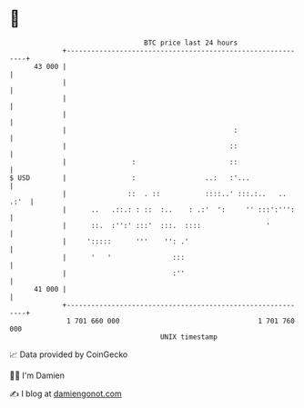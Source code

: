* 👋

#+begin_example
                                    BTC price last 24 hours                    
                +------------------------------------------------------------+ 
         43 000 |                                                            | 
                |                                                            | 
                |                                                            | 
                |                                                            | 
                |                                         :                  | 
                |                                        ::                  | 
                |                :                       ::                  | 
   $ USD        |                :                 ..:   :'...               | 
                |               ::  . ::           ::::..' :::.:..   .. .:'  | 
                |      ..   .::.: : ::  :..    : .:'  ':     '' :::':''':    | 
                |      ::.  :'':' :::'  :::.  ::::                '          | 
                |     ':::::      '''    '': .'                              | 
                |      '   '               :::                               | 
                |                          :''                               | 
         41 000 |                                                            | 
                +------------------------------------------------------------+ 
                 1 701 660 000                                  1 701 760 000  
                                        UNIX timestamp                         
#+end_example
📈 Data provided by CoinGecko

🧑‍💻 I'm Damien

✍️ I blog at [[https://www.damiengonot.com][damiengonot.com]]

